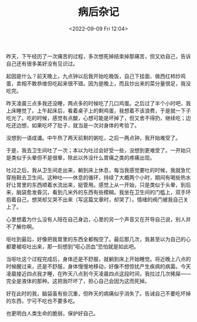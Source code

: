 #+TITLE: 病后杂记
#+DATE: <2022-09-09 Fri 12:04>
#+HUGO_TAGS: 随笔

昨天，下午经历了一次痛苦的过程，多次想死掉结束掉那痛苦，但又劝自己，告诉自己还有很多美好没有见识过。

起因是什么？前天晚上，九点钟以后我开始吃晚饭，自己下挂面、做西红柿炒鸡蛋，卖相不敢恭维但吃起来很不错。因为是晚上，而且炒出来的菜分量很足，我没吃完。

昨天凌晨三点多我还没睡，两点多的时候吃了几口鸡蛋。之后过了半个小时吧，我上床睡觉了。上午起床后，看着桌子上的剩鸡蛋，我想着不该浪费，于是就一下子吃光了。吃的时候，感觉有点酸，心想可能是坏掉了，但又舍不得扔，继续吃；边吃还边想，如果吃坏了肚子，就当是一次对身体的考验了。

没想到一语成谶。中午热了两天前剩的粥吃，之后一两点钟，我开始难受了。

于是，我去卫生间吐了一次；本以为吐过会好受一些，没想到更难受了。一开始只是类似于头晕但不是很晕，除此以外没什么胃痛之类的疼痛出现。

吐过之后，我从卫生间走出来，躺到床上休息，每当我感觉要吐的时候，我就急忙穿拖鞋去卫生间。这种吐——休息的循环，持续了大概两个小时，期间有喝些热水好让胃里的东西顺着水流出来，挺管用。感觉上从一开始，只是类似于头晕，到后来，脑袋愈发昏沉，看到几米外的东西有些模糊。我坐在卫生间的门槛上，双手环抱着自己，想哭却又哭不出来（写这篇文章时，却哭了）。情绪的阀门被我自己关上了。

心里想着为什么没有人陪在自己身边，心里的另一个声音又在开导自己说，别人并不了解你啊。

呕吐到最后，好像把我胃里的东西全都掏空了。最后那几次，我甚至以为自己的心都要被呕吐出来，那一刻想到“呕心沥血”恐怕就是如此吧。

当呕吐这个过程完成后，身体还是不舒服，就躺到床上开始睡觉。将近晚上八点的时候醒过来，还是不舒服，身体慢慢地移动，好像不想惊扰产生疾病的病菌。今天凌晨接近四点我才睡，在昨天八点到今天凌晨四点这段时间，我拉过几次稀屎——完全是液体的那种。这把我吓坏了，担心自己会因为这而死掉。

好在此时的我，脑袋虽有些沉重，但昨天的病痛似乎消失了。告诫自己不要吃坏掉的东西，宁可不吃也不要多吃。

也更明白人类生命的脆弱，保护好自己。
